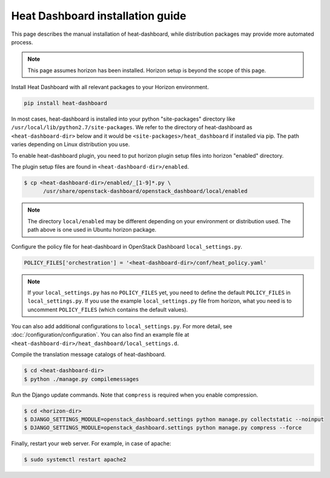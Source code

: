 =================================
Heat Dashboard installation guide
=================================

This page describes the manual installation of heat-dashboard,
while distribution packages may provide more automated process.

.. note::

   This page assumes horizon has been installed.
   Horizon setup is beyond the scope of this page.

Install Heat Dashboard with all relevant packages to your Horizon environment.

.. code-block:: console

    pip install heat-dashboard

In most cases, heat-dashboard is installed into your python "site-packages"
directory like ``/usr/local/lib/python2.7/site-packages``.
We refer to the directory of heat-dashboard as ``<heat-dashboard-dir>`` below
and it would be ``<site-packages>/heat_dashboard`` if installed via pip.
The path varies depending on Linux distribution you use.

To enable heat-dashboard plugin, you need to put horizon plugin setup files
into horizon "enabled" directory.

The plugin setup files are found in ``<heat-dashboard-dir>/enabled``.

.. code-block:: console

   $ cp <heat-dashboard-dir>/enabled/_[1-9]*.py \
         /usr/share/openstack-dashboard/openstack_dashboard/local/enabled

.. note::

   The directory ``local/enabled`` may be different depending on your
   environment or distribution used. The path above is one used in Ubuntu
   horizon package.

Configure the policy file for heat-dashboard in OpenStack Dashboard
``local_settings.py``.

.. code-block:: python

   POLICY_FILES['orchestration'] = '<heat-dashboard-dir>/conf/heat_policy.yaml'

.. note::

   If your ``local_settings.py``  has no ``POLICY_FILES`` yet,
   you need to define the default ``POLICY_FILES`` in
   ``local_settings.py``. If you use the example ``local_settings.py`` file
   from horizon, what you need is to uncomment ``POLICY_FILES`` (which contains
   the default values).

You can also add additional configurations to ``local_settings.py``.
For more detail, see :doc:`/configuration/configuration`.
You can also find an example file at
``<heat-dashboard-dir>/heat_dashboard/local_settings.d``.

Compile the translation message catalogs of heat-dashboard.

.. code-block:: console

   $ cd <heat-dashboard-dir>
   $ python ./manage.py compilemessages

Run the Django update commands.
Note that ``compress`` is required when you enable compression.

.. code-block:: console

   $ cd <horizon-dir>
   $ DJANGO_SETTINGS_MODULE=openstack_dashboard.settings python manage.py collectstatic --noinput
   $ DJANGO_SETTINGS_MODULE=openstack_dashboard.settings python manage.py compress --force

Finally, restart your web server. For example, in case of apache:

.. code-block:: console

   $ sudo systemctl restart apache2
